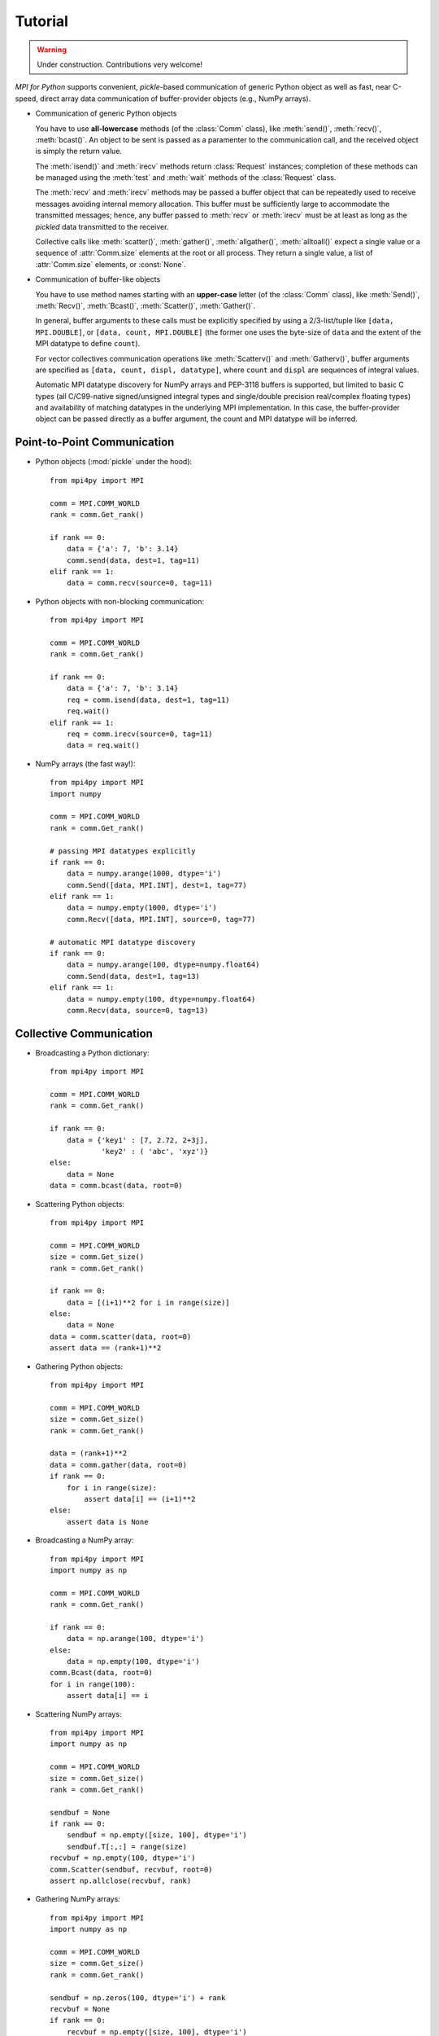 .. _tutorial:

Tutorial
========

.. warning::

   Under construction. Contributions very welcome!

*MPI for Python* supports convenient, *pickle*-based communication of
generic Python object as well as fast, near C-speed, direct array data
communication of buffer-provider objects (e.g., NumPy arrays).

* Communication of generic Python objects

  You have to use **all-lowercase** methods (of the :class:`Comm`
  class), like :meth:`send()`, :meth:`recv()`, :meth:`bcast()`. An
  object to be sent is passed as a paramenter to the communication
  call, and the received object is simply the return value.

  The :meth:`isend()` and :meth:`irecv` methods return
  :class:`Request` instances; completion of these methods can be
  managed using the :meth:`test` and :meth:`wait` methods of the
  :class:`Request` class.

  The :meth:`recv` and :meth:`irecv` methods may be passed a buffer
  object that can be repeatedly used to receive messages avoiding
  internal memory allocation. This buffer must be sufficiently large
  to accommodate the transmitted messages; hence, any buffer passed to
  :meth:`recv` or :meth:`irecv` must be at least as long as the
  *pickled* data transmitted to the receiver.

  Collective calls like :meth:`scatter()`, :meth:`gather()`,
  :meth:`allgather()`, :meth:`alltoall()` expect a single value or a
  sequence of :attr:`Comm.size` elements at the root or all
  process. They return a single value, a list of :attr:`Comm.size`
  elements, or :const:`None`.

* Communication of buffer-like objects

  You have to use method names starting with an **upper-case** letter
  (of the :class:`Comm` class), like :meth:`Send()`, :meth:`Recv()`,
  :meth:`Bcast()`, :meth:`Scatter()`, :meth:`Gather()`.

  In general, buffer arguments to these calls must be explicitly
  specified by using a 2/3-list/tuple like ``[data, MPI.DOUBLE]``, or
  ``[data, count, MPI.DOUBLE]`` (the former one uses the byte-size of
  ``data`` and the extent of the MPI datatype to define ``count``).

  For vector collectives communication operations like
  :meth:`Scatterv()` and :meth:`Gatherv()`, buffer arguments are
  specified as ``[data, count, displ, datatype]``, where ``count`` and
  ``displ`` are sequences of integral values.

  Automatic MPI datatype discovery for NumPy arrays and PEP-3118
  buffers is supported, but limited to basic C types (all C/C99-native
  signed/unsigned integral types and single/double precision
  real/complex floating types) and availability of matching datatypes
  in the underlying MPI implementation. In this case, the
  buffer-provider object can be passed directly as a buffer argument,
  the count and MPI datatype will be inferred.

Point-to-Point Communication
----------------------------

* Python objects (:mod:`pickle` under the hood)::

   from mpi4py import MPI

   comm = MPI.COMM_WORLD
   rank = comm.Get_rank()

   if rank == 0:
       data = {'a': 7, 'b': 3.14}
       comm.send(data, dest=1, tag=11)
   elif rank == 1:
       data = comm.recv(source=0, tag=11)

* Python objects with non-blocking communication::

   from mpi4py import MPI

   comm = MPI.COMM_WORLD
   rank = comm.Get_rank()

   if rank == 0:
       data = {'a': 7, 'b': 3.14}
       req = comm.isend(data, dest=1, tag=11)
       req.wait()
   elif rank == 1:
       req = comm.irecv(source=0, tag=11)
       data = req.wait()

* NumPy arrays (the fast way!)::

   from mpi4py import MPI
   import numpy

   comm = MPI.COMM_WORLD
   rank = comm.Get_rank()

   # passing MPI datatypes explicitly
   if rank == 0:
       data = numpy.arange(1000, dtype='i')
       comm.Send([data, MPI.INT], dest=1, tag=77)
   elif rank == 1:
       data = numpy.empty(1000, dtype='i')
       comm.Recv([data, MPI.INT], source=0, tag=77)

   # automatic MPI datatype discovery
   if rank == 0:
       data = numpy.arange(100, dtype=numpy.float64)
       comm.Send(data, dest=1, tag=13)
   elif rank == 1:
       data = numpy.empty(100, dtype=numpy.float64)
       comm.Recv(data, source=0, tag=13)


Collective Communication
------------------------

* Broadcasting a Python dictionary::

   from mpi4py import MPI

   comm = MPI.COMM_WORLD
   rank = comm.Get_rank()

   if rank == 0:
       data = {'key1' : [7, 2.72, 2+3j],
               'key2' : ( 'abc', 'xyz')}
   else:
       data = None
   data = comm.bcast(data, root=0)

* Scattering Python objects::

   from mpi4py import MPI

   comm = MPI.COMM_WORLD
   size = comm.Get_size()
   rank = comm.Get_rank()

   if rank == 0:
       data = [(i+1)**2 for i in range(size)]
   else:
       data = None
   data = comm.scatter(data, root=0)
   assert data == (rank+1)**2

* Gathering Python objects::

   from mpi4py import MPI

   comm = MPI.COMM_WORLD
   size = comm.Get_size()
   rank = comm.Get_rank()

   data = (rank+1)**2
   data = comm.gather(data, root=0)
   if rank == 0:
       for i in range(size):
           assert data[i] == (i+1)**2
   else:
       assert data is None

* Broadcasting a NumPy array::

   from mpi4py import MPI
   import numpy as np

   comm = MPI.COMM_WORLD
   rank = comm.Get_rank()

   if rank == 0:
       data = np.arange(100, dtype='i')
   else:
       data = np.empty(100, dtype='i')
   comm.Bcast(data, root=0)
   for i in range(100):
       assert data[i] == i

* Scattering NumPy arrays::

   from mpi4py import MPI
   import numpy as np

   comm = MPI.COMM_WORLD
   size = comm.Get_size()
   rank = comm.Get_rank()

   sendbuf = None
   if rank == 0:
       sendbuf = np.empty([size, 100], dtype='i')
       sendbuf.T[:,:] = range(size)
   recvbuf = np.empty(100, dtype='i')
   comm.Scatter(sendbuf, recvbuf, root=0)
   assert np.allclose(recvbuf, rank)

* Gathering NumPy arrays::

   from mpi4py import MPI
   import numpy as np

   comm = MPI.COMM_WORLD
   size = comm.Get_size()
   rank = comm.Get_rank()

   sendbuf = np.zeros(100, dtype='i') + rank
   recvbuf = None
   if rank == 0:
       recvbuf = np.empty([size, 100], dtype='i')
   comm.Gather(sendbuf, recvbuf, root=0)
   if rank == 0:
       for i in range(size):
           assert np.allclose(recvbuf[i,:], i)

* Parallel matrix-vector product::

   from mpi4py import MPI
   import numpy

   def matvec(comm, A, x):
       m = A.shape[0] # local rows
       p = comm.Get_size()
       xg = numpy.zeros(m*p, dtype='d')
       comm.Allgather([x,  MPI.DOUBLE],
                      [xg, MPI.DOUBLE])
       y = numpy.dot(A, xg)
       return y


MPI-IO
------

* Collective I/O with NumPy arrays::

    from mpi4py import MPI
    import numpy as np
     
    amode = MPI.MODE_WRONLY|MPI.MODE_CREATE
    comm = MPI.COMM_WORLD
    fh = MPI.File.Open(comm, "./datafile.contig", amode)
    
    buffer = np.empty(10, dtype=np.int)
    buffer[:] = comm.Get_rank()
    
    offset = comm.Get_rank()*buffer.nbytes
    fh.Write_at_all(offset, buffer)
    
    fh.Close()

* Non-contiguous Collective I/O with NumPy arrays and datatypes::

    from mpi4py import MPI
    import numpy as np

    comm = MPI.COMM_WORLD
    rank = comm.Get_rank()
    size = comm.Get_size()

    amode = MPI.MODE_WRONLY|MPI.MODE_CREATE
    fh = MPI.File.Open(comm, "./datafile.noncontig", amode)

    item_count = 10

    buffer = np.empty(item_count, dtype='i')
    buffer[:] = rank

    filetype = MPI.INT.Create_vector(item_count, 1, size)
    filetype.Commit()

    displacement = MPI.INT.Get_size()*rank
    fh.Set_view(displacement, filetype=filetype)

    fh.Write_all(buffer)
    filetype.Free()
    fh.Close()


Dynamic Process Management
--------------------------

* Compute Pi - Master (or parent, or client) side::

   #!/usr/bin/env python
   from mpi4py import MPI
   import numpy
   import sys

   comm = MPI.COMM_SELF.Spawn(sys.executable,
                              args=['cpi.py'],
                              maxprocs=5)

   N = numpy.array(100, 'i')
   comm.Bcast([N, MPI.INT], root=MPI.ROOT)
   PI = numpy.array(0.0, 'd')
   comm.Reduce(None, [PI, MPI.DOUBLE],
               op=MPI.SUM, root=MPI.ROOT)
   print(PI)

   comm.Disconnect()

* Compute Pi - Worker (or child, or server) side::

   #!/usr/bin/env python
   from mpi4py import MPI
   import numpy

   comm = MPI.Comm.Get_parent()
   size = comm.Get_size()
   rank = comm.Get_rank()

   N = numpy.array(0, dtype='i')
   comm.Bcast([N, MPI.INT], root=0)
   h = 1.0 / N; s = 0.0
   for i in range(rank, N, size):
       x = h * (i + 0.5)
       s += 4.0 / (1.0 + x**2)
   PI = numpy.array(s * h, dtype='d')
   comm.Reduce([PI, MPI.DOUBLE], None,
               op=MPI.SUM, root=0)

   comm.Disconnect()


Wrapping with SWIG
------------------

* C source:

  .. sourcecode:: c

      /* file: helloworld.c */
      void sayhello(MPI_Comm comm)
      {
        int size, rank;
        MPI_Comm_size(comm, &size);
        MPI_Comm_rank(comm, &rank);
        printf("Hello, World! "
               "I am process %d of %d.\n",
               rank, size);
      }

* SWIG interface file:

  .. sourcecode:: c

      // file: helloworld.i
      %module helloworld
      %{
      #include <mpi.h>
      #include "helloworld.c"
      }%

      %include mpi4py/mpi4py.i
      %mpi4py_typemap(Comm, MPI_Comm);
      void sayhello(MPI_Comm comm);

* Try it in the Python prompt::

      >>> from mpi4py import MPI
      >>> import helloworld
      >>> helloworld.sayhello(MPI.COMM_WORLD)
      Hello, World! I am process 0 of 1.


Wrapping with F2Py
------------------

* Fortran 90 source:

  .. sourcecode:: fortran

      ! file: helloworld.f90
      subroutine sayhello(comm)
        use mpi
        implicit none
        integer :: comm, rank, size, ierr
        call MPI_Comm_size(comm, size, ierr)
        call MPI_Comm_rank(comm, rank, ierr)
        print *, 'Hello, World! I am process ',rank,' of ',size,'.'
      end subroutine sayhello
      
* Compiling example using f2py ::

      $ f2py -c --f90exec=mpif90 helloworld.f90 -m helloworld

* Try it in the Python prompt::

      >>> from mpi4py import MPI
      >>> import helloworld
      >>> fcomm = MPI.COMM_WORLD.py2f()
      >>> helloworld.sayhello(fcomm)
      Hello, World! I am process 0 of 1.
